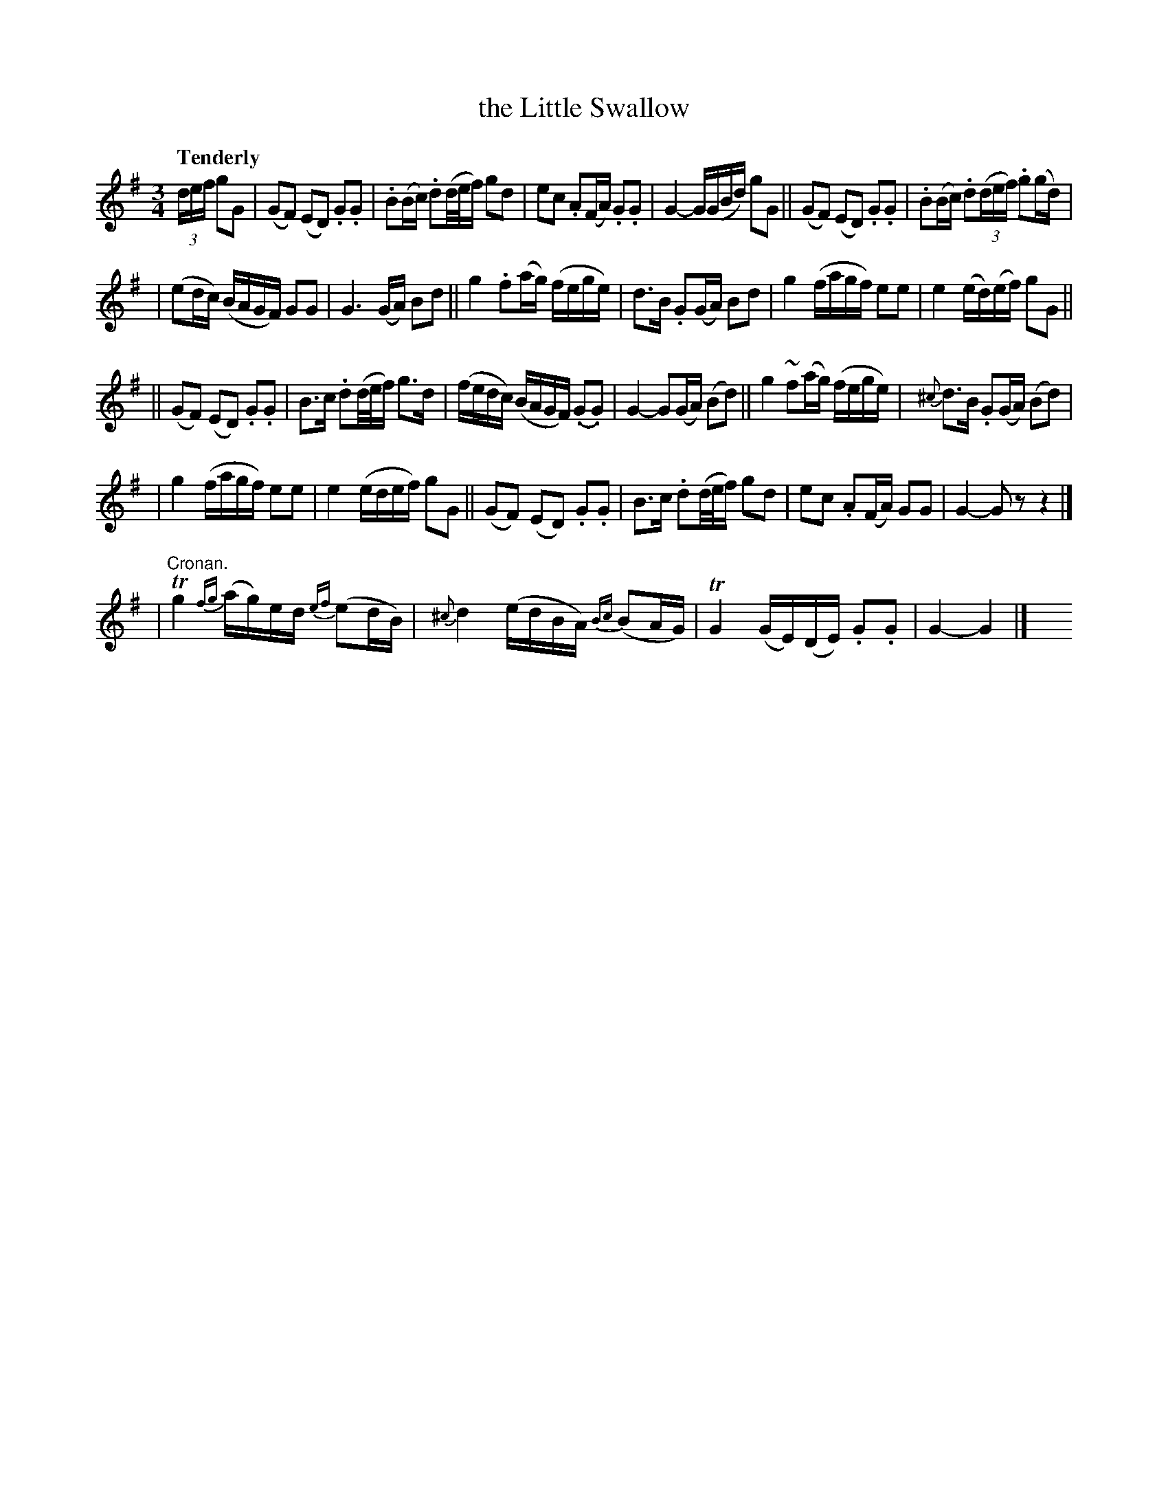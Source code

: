 X: 139
T: the Little Swallow
R: air
%S: s:5 b:16(6+6+6+6+4)
B: O'Neill's 1850 #139
Z: 1997 henrik.norbeck@mailbox.swipnet.se
Q: "Tenderly"
M: 3/4
L: 1/8
K: G
(3d/e/f/ gG \
| (GF) (ED) .G.G | .B(B/c/) .d(d/4e/4f/) gd | ec .A(F/A/) .G.G | G2- G/(G/B/d/) gG || (GF) (ED) .G.G | .B(B/c/) .d((3d/e/f/) .g(g/d/) |
| (ed/c/) (B/A/G/F/) GG | G3 (G/A/) Bd || g2 .f(a/g/) (f/e/g/e/) | d>B .G(G/A/) Bd | g2 (f/a/g/f/) ee | e2 (e/d/)(e/f/) gG ||
|| (GF) (ED) .G.G | B>c .d(d/4e/4f/) g>d | (f/e/d/c/) (B/A/G/F/) (.G.G) | G2- G(G/A/) (Bd) || g2 ~f(a/g/) (f/e/g/e/) | {^c}d>B .G(G/A/) (Bd) |
| g2 (f/a/g/f/) ee | e2 (e/d/e/f/) gG || (GF) (ED) .G.G | B>c .d(d/4e/4f/) gd | ec .A(F/A/) GG | G2- G z z2 |]
| "Cronan."Tg2 {fg}(a/g/)e/d/ {ef}(ed/B/) | {^c}d2 (e/d/B/A/) {Bc}(BA/G/) | TG2 (G/E/)(D/E/) .G.G | G2- G2 |] y8 y8 y8
